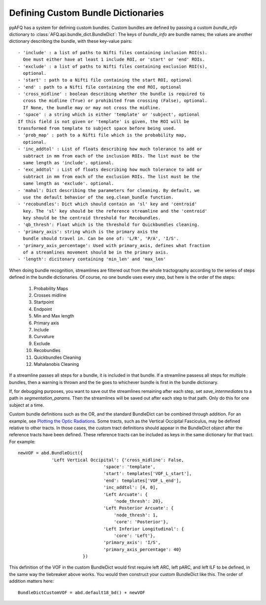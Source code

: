 .. _bundle-dict-label:

Defining Custom Bundle Dictionaries
~~~~~~~~~~~~~~~~~~~~~~~~~~~~~~~~~~~
pyAFQ has a system for defining custom bundles. Custom bundles are defined
by passing a custom `bundle_info` dictionary to
:class:`AFQ.api.bundle_dict.BundleDict`: The keys of `bundle_info` are bundle
names; the values are another dictionary describing the bundle, with these
key-value pairs::
    - 'include' : a list of paths to Nifti files containing inclusion ROI(s).
      One must either have at least 1 include ROI, or 'start' or 'end' ROIs.
    - 'exclude' : a list of paths to Nifti files containing exclusion ROI(s),
      optional.
    - 'start' : path to a Nifti file containing the start ROI, optional
    - 'end' : path to a Nifti file containing the end ROI, optional
    - 'cross_midline' : boolean describing whether the bundle is required to
      cross the midline (True) or prohibited from crossing (False), optional.
      If None, the bundle may or may not cross the midline.
    - 'space' : a string which is either 'template' or 'subject', optional
    If this field is not given or 'template' is given, the ROI will be
    transformed from template to subject space before being used.
    - 'prob_map' : path to a Nifti file which is the probability map,
      optional.
    - 'inc_addtol' : List of floats describing how much tolerance to add or
      subtract in mm from each of the inclusion ROIs. The list must be the
      same length as 'include'. optional. 
    - 'exc_addtol' : List of floats describing how much tolerance to add or
      subtract in mm from each of the exclusion ROIs. The list must be the
      same length as 'exclude'. optional. 
    - 'mahal': Dict describing the parameters for cleaning. By default, we
      use the default behavior of the seg.clean_bundle function.
    - 'recobundles': Dict which should contain an 'sl' key and 'centroid'
      key. The 'sl' key should be the reference streamline and the 'centroid'
      key should be the centroid threshold for Recobundles.
    - 'qb_thresh': Float which is the threshold for Quickbundles cleaning.
    - 'primary_axis': string which is the primary axis the
      bundle should travel in. Can be one of: 'L/R', 'P/A', 'I/S'.
    - 'primary_axis_percentage': Used with primary_axis, defines what fraction
      of a streamlines movement should be in the primary axis.
    - 'length': dicitonary containing 'min_len' and 'max_len'


When doing bundle recognition, streamlines are filtered out from the whole
tractography according to the series of steps defined in the bundle
dictionaries. Of course, no one bundle uses every step, but here is the order
of the steps:
  1. Probability Maps
  2. Crosses midline
  3. Startpoint
  4. Endpoint
  5. Min and Max length
  6. Primary axis
  7. Include
  8. Curvature
  9. Exclude
  10. Recobundles
  11. Quickbundles Cleaning
  12. Mahalanobis Cleaning
If a streamline passes all steps for a bundle, it is included in that bundle.
If a streamline passess all steps for multiple bundles, then a warning is
thrown and the tie goes to whichever bundle is first in the bundle dictionary.


If, for debugging purposes, you want to save out the streamlines
remaining after each step, set `save_intermediates` to a path in
`segmentation_params`. Then the streamlines will be saved out after each step
to that path. Only do this for one subject at a time.


Custom bundle definitions such as the OR, and the standard BundleDict can be
combined through addition. For an example, see
`Plotting the Optic Radiations <howto/howto_examples/optic_radiations.html>`_.
Some tracts, such as the Vertical Occipital Fasciculus, may be defined relative
to other tracts. In those cases, the custom tract definitions should appear in the BundleDict 
object after the reference tracts have been defined. These reference tracts can 
be included as keys in the same dictionary for that tract. For example::

   newVOF = abd.BundleDict({
                'Left Vertical Occipital': {'cross_midline': False,
                                    'space': 'template',
                                    'start': templates['VOF_L_start'],
                                    'end': templates['VOF_L_end'],
                                    'inc_addtol': [4, 0],
                                    'Left Arcuate': {
                                        'node_thresh': 20},
                                    'Left Posterior Arcuate': {
                                        'node_thresh': 1,
                                        'core': 'Posterior'},
                                    'Left Inferior Longitudinal': {
                                        'core': 'Left'},
                                    'primary_axis': 'I/S',
                                    'primary_axis_percentage': 40}
                            })

This definition of the VOF in the custom BundleDict would first require left ARC, left pARC, and left ILF 
to be defined, in the same way the tiebreaker above works. You would then construct your custom 
BundleDict like this. The order of addition matters here::

    BundleDictCustomVOF = abd.default18_bd() + newVOF
